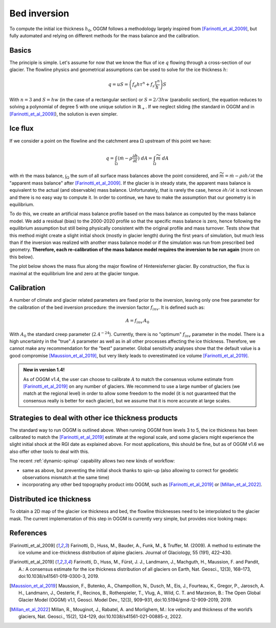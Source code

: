 Bed inversion
=============

To compute the initial ice thickness :math:`h_0`, OGGM follows a methodology
largely inspired from [Farinotti_et_al_2009]_, but fully automated and relying
on different methods for the mass balance and the calibration.

Basics
------

The principle is simple. Let's assume for now that we know the flux of
ice :math:`q` flowing through a cross-section of our glacier. The flowline physics
and geometrical assumptions can be used to solve for the ice thickness
:math:`h`:

.. math::

    q = u S = \left(f_d h \tau^n + f_s \frac{\tau^n}{h}\right) S

With :math:`n=3` and :math:`S = h w` (in the case of a rectangular section) or
:math:`S = 2 / 3 h w` (parabolic section), the equation reduces to
solving a polynomial of degree 5 with one unique solution in
:math:`\mathbb{R}_+`. If we neglect sliding (the standard in OGGM and in
[Farinotti_et_al_2009]_), the solution is even simpler.


Ice flux
--------

.. ipython:: python
   :suppress:

    fpath = "_code/prepare_hef.py"
    with open(fpath) as f:
        code = compile(f.read(), fpath, 'exec')
        exec(code)

If we consider a point on the flowline and the catchment area :math:`\Omega`
upstream of this point we have:

.. math::

    q = \int_{\Omega} (\dot{m} - \rho \frac{\partial h}{\partial t}) \ dA = \int_{\Omega} \widetilde{m} \ dA

with :math:`\dot{m}` the mass balance, :math:`\int_{\Omega}` the sum of all surface mass balances above the
point considered, and
:math:`\widetilde{m} = \dot{m} - \rho \partial h / \partial t` the
"apparent mass balance" after [Farinotti_et_al_2009]_. If the glacier is in
steady state, the apparent mass balance is equivalent to the actual (and
observable) mass balance. Unfortunately, that is rarely the case, hence :math:`\partial h / \partial t` is not
known and there is no easy way to compute it. In order to continue, we have
to make the assumption that our geometry is in equilibrium.

To do this, we create an artificial mass balance profile based on the mass balance
as computed by the mass balance model. We add a residual (bias) to the 2000-2020
profile so that the specific mass balance is zero, hence following the equilibrium
assumption but still being physically consistent with the original profile and
mass turnover. Tests show that this method might create a slight initial shock
(mostly in glacier length) during the first years of simulation,
but much less than if the inversion was
realized with another mass balance model or if the simulation was run from prescribed
bed geometry. **Therefore, each re-calibration of the mass balance model requires
the inversion to be run again** (more on this below).

The plot below shows the mass flux along the major flowline of Hintereisferner
glacier. By construction, the flux is maximal at the equilibrium line and
zero at the glacier tongue.

.. ipython:: python
   :okwarning:

    @savefig example_plot_massflux.png width=100%
    example_plot_massflux()


Calibration
-----------

A number of climate and glacier related parameters are fixed prior to
the inversion, leaving only one free parameter for the calibration of the
bed inversion procedure: the inversion factor :math:`f_{inv}`. It is defined
such as:

.. math::

    A = f_{inv} \, A_0

With :math:`A_0` the standard creep parameter (:math:`2.4^{-24}`). Currently,
there is no "optimum" :math:`f_{inv}` parameter in the model. There is a high
uncertainty in the "true" :math:`A` parameter as well as in all other processes
affecting the ice thickness. Therefore, we cannot make any recommendation for
the "best" parameter. Global sensitivity analyses show that the default value
is a good compromise [Maussion_et_al_2019]_,
but very likely leads to overestimated ice volume [Farinotti_et_al_2019]_.

.. admonition:: **New in version 1.4!**

   As of OGGM v1.4, the user can choose to calibrate :math:`A` to match the
   consensus volume estimate from [Farinotti_et_al_2019]_ on any number
   of glaciers. We recommend to use a large number of glaciers (we match
   at the regional level) in order to allow some freedom to the model
   (it is not guaranteed that the consensus really is better for each glacier),
   but we assume that it is more accurate at large scales.


Strategies to deal with other ice thickness products
----------------------------------------------------

The standard way to run OGGM is outlined above. When running OGGM from levels 3 to 5,
the ice thickness has been calibrated to match the [Farinotti_et_al_2019]_ estimate at the
regional scale, and some glaciers might experience the slight initial shock at the RGI date
as explained above. For most applications, this should be fine, but as of OGGM v1.6
we also offer other tools to deal with this.

The recent :ref:`dynamic-spinup` capability allows two new kinds of workflow:

- same as above, but preventing the initial shock thanks to spin-up (also allowing
  to correct for geodetic observations mismatch at the same time)
- incorporating any other bed topography product into OGGM, such as [Farinotti_et_al_2019]_
  or [Millan_et_al_2022]_.


Distributed ice thickness
-------------------------

To obtain a 2D map of the glacier ice thickness and bed, the flowline thicknesses need to be
interpolated to the glacier mask. The current implementation of this
step in OGGM is currently very simple, but provides nice looking maps:


.. ipython:: python
   :okwarning:

    tasks.catchment_area(gdir)
    @savefig plot_distributed_thickness.png width=80%
    graphics.plot_distributed_thickness(gdir)


References
----------

.. [Farinotti_et_al_2009] Farinotti, D., Huss, M., Bauder, A., Funk, M., &
    Truffer, M. (2009). A method to estimate the ice volume and
    ice-thickness distribution of alpine glaciers. Journal of Glaciology, 55
    (191), 422–430.

.. [Farinotti_et_al_2019] Farinotti, D., Huss, M., Fürst, J. J., Landmann, J.,
   Machguth, H., Maussion, F. and Pandit, A.: A consensus estimate for the
   ice thickness distribution of all glaciers on Earth, Nat. Geosci., 12(3),
   168–173, doi:10.1038/s41561-019-0300-3, 2019.

.. [Maussion_et_al_2019] Maussion, F., Butenko, A., Champollion, N., Dusch, M.,
   Eis, J., Fourteau, K., Gregor, P., Jarosch, A. H., Landmann, J.,
   Oesterle, F., Recinos, B., Rothenpieler, T., Vlug, A., Wild, C. T. and
   Marzeion, B.: The Open Global Glacier Model (OGGM) v1.1, Geosci. Model Dev.,
   12(3), 909–931, doi:10.5194/gmd-12-909-2019, 2019.

.. [Millan_et_al_2022] Millan, R., Mouginot, J., Rabatel, A. and Morlighem, M.:
   Ice velocity and thickness of the world’s glaciers, Nat. Geosci., 15(2),
   124–129, doi:10.1038/s41561-021-00885-z, 2022.
